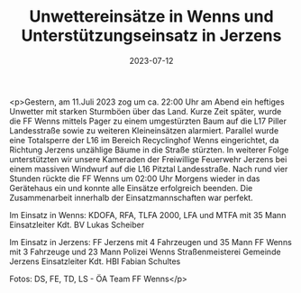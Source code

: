 #+TITLE: Unwettereinsätze in Wenns und Unterstützungseinsatz in Jerzens
#+DATE: 2023-07-12
#+FACEBOOK_URL: https://facebook.com/ffwenns/posts/641556704673452

<p>Gestern, am 11.Juli 2023 zog um ca. 22:00 Uhr am Abend ein heftiges Unwetter mit starken Sturmböen über das Land. Kurze Zeit später, wurde die FF Wenns mittels Pager zu einem umgestürzten Baum auf die L17 Piller Landesstraße sowie zu weiteren Kleineinsätzen alarmiert. Parallel wurde eine Totalsperre der L16 im Bereich Recyclinghof Wenns eingerichtet, da Richtung Jerzens unzählige Bäume in die Straße stürzten. In weiterer Folge unterstützten wir unsere Kameraden der Freiwillige Feuerwehr Jerzens bei einem massiven Windwurf auf die L16 Pitztal Landesstraße. Nach rund vier Stunden rückte die FF Wenns um 02:00 Uhr Morgens wieder in das Gerätehaus ein und konnte alle Einsätze erfolgreich beenden. Die Zusammenarbeit innerhalb der Einsatzmannschaften war perfekt. 

Im Einsatz in Wenns:
KDOFA, RFA, TLFA 2000, LFA und MTFA mit 35 Mann
Einsatzleiter Kdt. BV Lukas Scheiber

Im Einsatz in Jerzens:
FF Jerzens mit 4 Fahrzeugen und 35 Mann
FF Wenns mit 3 Fahrzeuge und 23 Mann
Polizei Wenns
Straßenmeisterei
Gemeinde Jerzens
Einsatzleiter Kdt. HBI Fabian Schultes

Fotos: DS, FE, TD, LS - ÖA Team FF Wenns</p>
